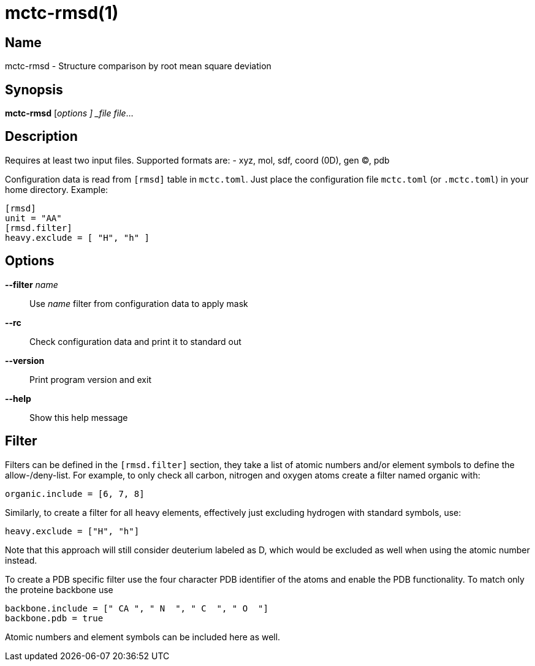 = mctc-rmsd(1)

== Name
mctc-rmsd - Structure comparison by root mean square deviation


== Synopsis
*mctc-rmsd* [_options ] _file_ _file_...


== Description

Requires at least two input files. Supported formats are:
- xyz, mol, sdf, coord (0D), gen (C), pdb

Configuration data is read from `[rmsd]` table in `mctc.toml`.
Just place the configuration file `mctc.toml` (or `.mctc.toml`) in your home directory.
Example:

    [rmsd]
    unit = "AA"
    [rmsd.filter]
    heavy.exclude = [ "H", "h" ]


== Options

*--filter* _name_::
Use _name_ filter from configuration data to apply mask

*--rc*::
Check configuration data and print it to standard out

*--version*::
Print program version and exit

*--help*::
Show this help message


== Filter

Filters can be defined in the `[rmsd.filter]` section, they take a list of
atomic numbers and/or element symbols to define the allow-/deny-list.
For example, to only check all carbon, nitrogen and oxygen atoms create
a filter named organic with:

    organic.include = [6, 7, 8]

Similarly, to create a filter for all heavy elements, effectively just
excluding hydrogen with standard symbols, use:

    heavy.exclude = ["H", "h"]

Note that this approach will still consider deuterium labeled as D,
which would be excluded as well when using the atomic number instead.

To create a PDB specific filter use the four character PDB identifier
of the atoms and enable the PDB functionality.
To match only the proteine backbone use

    backbone.include = [" CA ", " N  ", " C  ", " O  "]
    backbone.pdb = true

Atomic numbers and element symbols can be included here as well.
